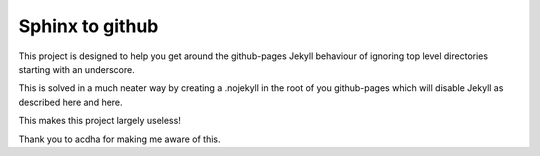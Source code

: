 


.. index::
   pair: sphinx;  github

.. _sphinx_to_github:

=======================
Sphinx to github
=======================


.. seealso::

   - https://github.com/michaeljones/sphinx-to-github



This project is designed to help you get around the github-pages Jekyll behaviour
of ignoring top level directories starting with an underscore.

This is solved in a much neater way by creating a .nojekyll in the root of you
github-pages which will disable Jekyll as described here and here.

This makes this project largely useless!

Thank you to acdha for making me aware of this.


.. _acdha:  https://github.com/acdha
